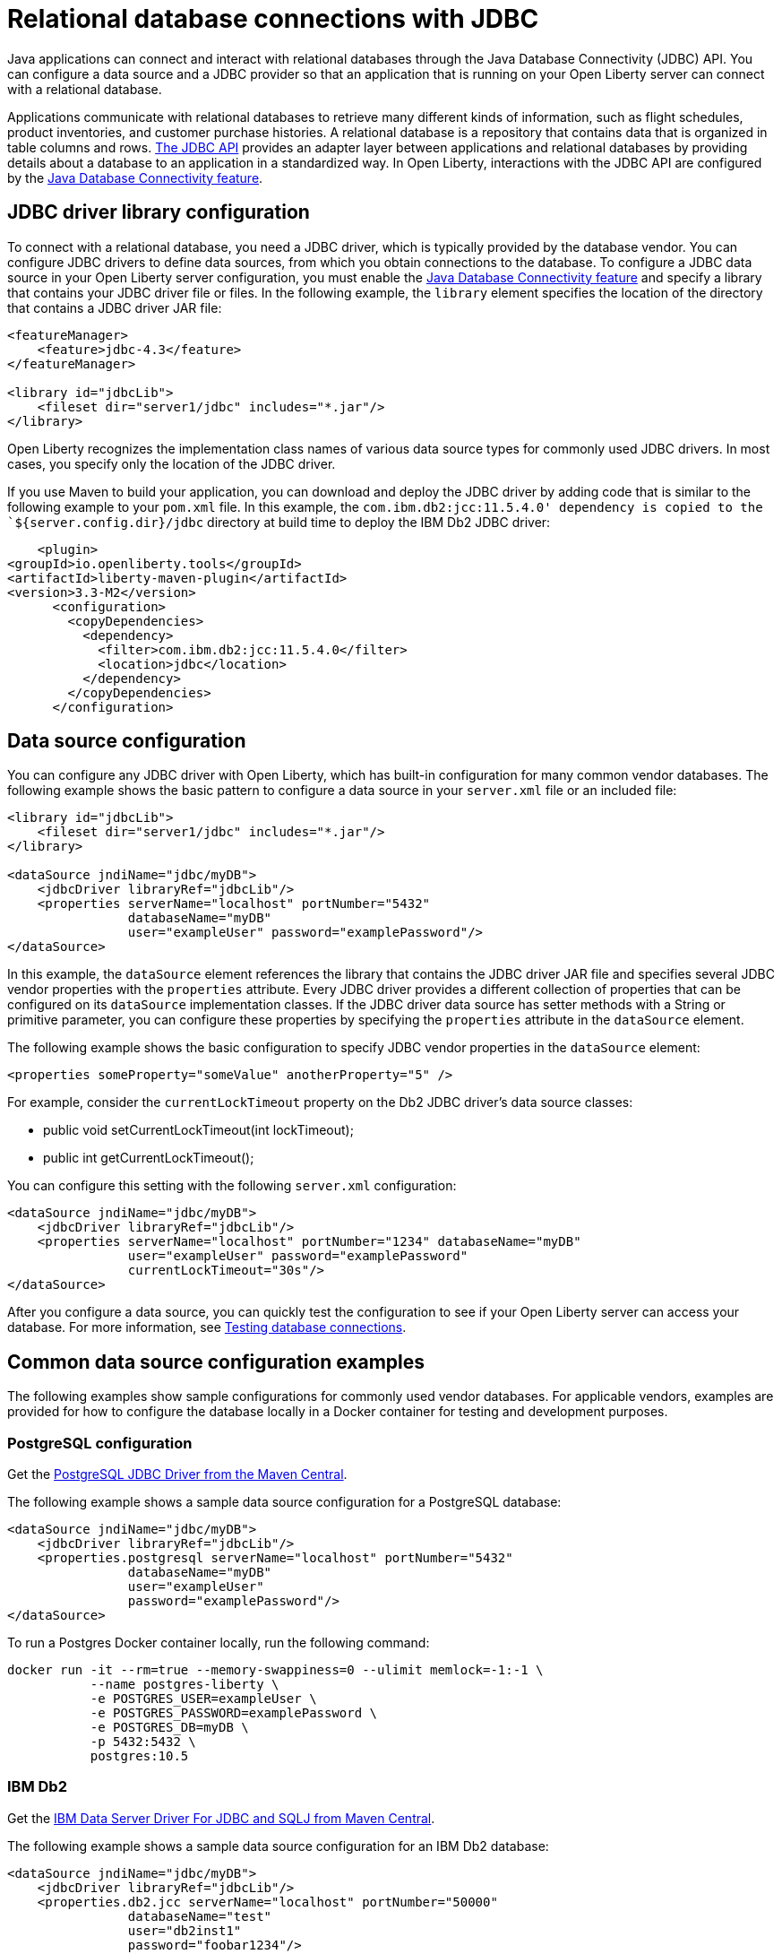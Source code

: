 
// Copyright (c) 2020 IBM Corporation and others.
// Licensed under Creative Commons Attribution-NoDerivatives
// 4.0 International (CC BY-ND 4.0)
//   https://creativecommons.org/licenses/by-nd/4.0/
//
// Contributors:
//     IBM Corporation
//
:page-description:
:seo-title: Relational database connections with JDBC
:seo-description: You can configure a data source and a JDBC provider so that an application that is running on your Open Liberty server can connect with a database.
:page-layout: general-reference
:page-type: general
= Relational database connections with JDBC

Java applications can connect and interact with relational databases through the Java Database Connectivity (JDBC) API. You can configure a data source and a JDBC provider so that an application that is running on your Open Liberty server can connect with a relational database.

Applications communicate with relational databases to retrieve many different kinds of information, such as flight schedules, product inventories, and customer purchase histories. A relational database is a repository that contains data that is organized in table columns and rows. https://docs.oracle.com/javase/tutorial/jdbc/overview/index.html[The JDBC API] provides an adapter layer between applications and relational databases by providing details about a database to an application in a standardized way. In Open Liberty, interactions with the JDBC API are configured by the xref:reference:feature/jdbc-4.3.adoc[Java Database Connectivity feature].

== JDBC driver library configuration

To connect with a relational database, you need a JDBC driver, which is typically provided by the database vendor. You can configure JDBC drivers to define data sources, from which you obtain connections to the database. To configure a JDBC data source in your Open Liberty server configuration, you must enable the xref:reference:feature/jdbc-4.3.adoc[Java Database Connectivity feature] and specify a library that contains your JDBC driver file or files. In the following example, the `library` element specifies the location of the directory that contains a JDBC driver JAR file:


[source,xml]
----
<featureManager>
    <feature>jdbc-4.3</feature>
</featureManager>

<library id="jdbcLib">
    <fileset dir="server1/jdbc" includes="*.jar"/>
</library>
----

Open Liberty recognizes the implementation class names of various data source types for commonly used JDBC drivers. In most cases, you specify only the location of the JDBC driver.

If you use Maven to build your application, you can download and deploy the JDBC driver by adding code that is similar to the following example to your `pom.xml` file. In this example, the `com.ibm.db2:jcc:11.5.4.0' dependency is copied to the `${server.config.dir}/jdbc` directory at build time to deploy the IBM Db2 JDBC driver:

[source,xml]
----
    <plugin>
<groupId>io.openliberty.tools</groupId>
<artifactId>liberty-maven-plugin</artifactId>
<version>3.3-M2</version>
      <configuration>
        <copyDependencies>
          <dependency>
            <filter>com.ibm.db2:jcc:11.5.4.0</filter>
            <location>jdbc</location>
          </dependency>
        </copyDependencies>
      </configuration>
----

== Data source configuration

You can configure any JDBC driver with Open Liberty, which has built-in configuration for many common vendor databases. The following example shows the basic pattern to configure a data source in your `server.xml` file or an included file:

[source,xml]
----
<library id="jdbcLib">
    <fileset dir="server1/jdbc" includes="*.jar"/>
</library>

<dataSource jndiName="jdbc/myDB">
    <jdbcDriver libraryRef="jdbcLib"/>
    <properties serverName="localhost" portNumber="5432"
                databaseName="myDB"
                user="exampleUser" password="examplePassword"/>
</dataSource>
----

In this example, the `dataSource` element references the library that contains the JDBC driver JAR file and specifies several JDBC vendor properties with the `properties` attribute. Every JDBC driver provides a different collection of properties that can be configured on its `dataSource` implementation classes. If the JDBC driver data source has setter methods with a String or primitive parameter, you can configure these properties by specifying the `properties` attribute in the `dataSource` element.

The following example shows the basic configuration to specify JDBC vendor properties in the `dataSource` element:

[source,xml]
----
<properties someProperty="someValue" anotherProperty="5" />
----

For example, consider the `currentLockTimeout` property on the Db2 JDBC driver's data source classes:

- public void setCurrentLockTimeout(int lockTimeout);
- public int getCurrentLockTimeout();

You can configure this setting with the following `server.xml` configuration:

[source,xml]
----
<dataSource jndiName="jdbc/myDB">
    <jdbcDriver libraryRef="jdbcLib"/>
    <properties serverName="localhost" portNumber="1234" databaseName="myDB"
                user="exampleUser" password="examplePassword"
                currentLockTimeout="30s"/>
</dataSource>
----

After you configure a data source, you can quickly test the configuration to see if your Open Liberty server can access your database. For more information, see xref:testing-database-connections.adoc[Testing database connections].

== Common data source configuration examples

The following examples show sample configurations for commonly used vendor databases. For applicable vendors, examples are provided for how to configure the database locally in a Docker container for testing and development purposes.

=== PostgreSQL configuration

Get the https://mvnrepository.com/artifact/org.postgresql/postgresql[PostgreSQL JDBC Driver from the Maven Central].

The following example shows a sample data source configuration for a PostgreSQL database:

[source,xml]
----
<dataSource jndiName="jdbc/myDB">
    <jdbcDriver libraryRef="jdbcLib"/>
    <properties.postgresql serverName="localhost" portNumber="5432"
                databaseName="myDB"
                user="exampleUser"
                password="examplePassword"/>
</dataSource>
----

To run a Postgres Docker container locally, run the following command:

[source,command]
----
docker run -it --rm=true --memory-swappiness=0 --ulimit memlock=-1:-1 \
           --name postgres-liberty \
           -e POSTGRES_USER=exampleUser \
           -e POSTGRES_PASSWORD=examplePassword \
           -e POSTGRES_DB=myDB \
           -p 5432:5432 \
           postgres:10.5
----

=== IBM Db2

Get the https://mvnrepository.com/artifact/com.ibm.db2/jcc[IBM Data Server Driver For JDBC and SQLJ from Maven Central].

The following example shows a sample data source configuration for an IBM Db2 database:

[source,xml]
----
<dataSource jndiName="jdbc/myDB">
    <jdbcDriver libraryRef="jdbcLib"/>
    <properties.db2.jcc serverName="localhost" portNumber="50000"
                databaseName="test"
                user="db2inst1"
                password="foobar1234"/>
</dataSource>
----

To run a Db2 Docker container locally, run the following command:

[source,command]
---
docker run --ulimit memlock=-1:-1 -it --rm=true --memory-swappiness=0 \
           --name db2-liberty \
           -e AUTOCONFIG=false -e ARCHIVE_LOGS=false -e LICENSE=accept \
           -e DBNAME=test \
           -e Db2INSTANCE=db2inst1 \
           -e Db2INST1_PASSWORD=foobar1234 \
           -p 50000:50000 \
           --privileged \
           ibmcom/db2:11.5.0.0a
---

=== Microsoft SQLServer

Get the  https://mvnrepository.com/artifact/com.microsoft.sqlserver/mssql-jdbc[Microsoft JDBC Driver For SQL Server from Maven Central].

The following example shows a sample data source configuration for a Microsoft SQLServer database:

[source,xml]
----
<dataSource jndiName="jdbc/myDB">
    <jdbcDriver libraryRef="jdbcLib"/>
    <properties.microsoft.sqlserver serverName="localhost" portNumber="1433"
                databaseName="tempdb"
                user="sa"
                password="examplePassw0rd"/>

</dataSource>
----

To run a SQL Server Docker container locally, run the following command:

[source,command]
----
docker run --ulimit memlock=-1:-1 -it --rm=true --memory-swappiness=0 \
           --name mssql-liberty \
           -e ACCEPT_EULA=Y \
           -e SA_PASSWORD=examplePassw0rd \
           -p 1433:1433 \
           mcr.microsoft.com/mssql/server:2019-GA-ubuntu-16.04
----

=== MySQL

Get the https://mvnrepository.com/artifact/mysql/mysql-connector-java[MySQL Connector/J JDBC driver from Maven Central].

The following example shows a sample data source configuration for a MySQL database:

[source,xml]
----
<dataSource jndiName="jdbc/myDB">
    <jdbcDriver libraryRef="jdbcLib"/>
    <properties serverName="localhost" portNumber="3306"
                databaseName="myDb"
                user="exampleUser"
                password="examplePassword"/>
</dataSource>
----

To run a MySQL Docker container locally, run the following command:
[source,command]
----
docker run --ulimit memlock=-1:-1 -it --rm=true --memory-swappiness=0 \
           --name mysql-liberty \
           -e MYSQL_DATABASE=myDB \
           -e MYSQL_USER=exampleUser \
           -e MYSQL_PASSWORD=examplePassword \
           -p 3306:3306 \
           mysql:8
----

=== Oracle

Get the  https://mvnrepository.com/artifact/com.oracle.database.jdbc/ojdbc8[Oracle JDBC driver from Maven Central].

The following example shows a sample data source configuration for an Oracle database:

[source,xml]
----
<dataSource jndiName="jdbc/myDB">
    <jdbcDriver libraryRef="jdbcLib"/>
    <properties.oracle URL="jdbc:oracle:thin:@//localhost:1521/myDB"
                user="exampleUser"
                password="examplePassword"/>
</dataSource>
----

=== Embedded Derby

Get the  https://mvnrepository.com/artifact/org.apache.derby/derby/10.14.2.0[Apache Derby Database Engine and Embedded JDBC Driver from Maven Central].

The following example shows a sample data source configuration for a Derby database in an embedded environment:

[source,xml]
----
<dataSource jndiName="jdbc/myDB">
    <jdbcDriver libraryRef="jdbcLib"/>
    <properties.derby.embedded databaseName="memory:myDB" createDatabase="create"/>
</dataSource>
----

=== Generic database that is unknown to Open Liberty

The following example shows a sample data source configuration for a generic relational database that Open Liberty does not recognize by default:

[source,xml]
----
<dataSource id="myDB" jndiName="jdbc/myDB" type="javax.sql.XADataSource">
    <jdbcDriver libraryRef="jdbcLib"
                        javax.sql.XADataSource="com.example.jdbc.SampleXADataSource"/>
    <properties serverName="localhost" portNumber="1234"
                databaseName="myDB"
                user="exampleUser"
                password="examplePassword"/>
</dataSource>
----

Specify the type of the data source by using the `type` attribute of the `dataSource` element. The value for the `type` attribute can be one of the interface class names taht are described in the <<#types,Data source types>> section. Then, specify the mapping of interface class name to the driver implementation of that class on the `jdbcDriver` element, as shown in the previous example.


For more information, see the xref:reference:feature/jdbc-4.3.adoc[Java Database Connectivity feature].

== Application configuration for relational database connections

To use a data source that is  configured in your `server.xml` file, you can either inject or look it up by referencing the value of the `jndiName` attribute in your application code. The following examples assume a `jndiName` value of `jdbc/myDB` is specified in the `dataSource` element in the `server.xml` file.

In a web component or enterprise bean component, you can inject the data source with application code similar to the following example:

[source,java]
----
@Resource(lookup = "jdbc/myDB")
DataSource myDB;
----

If `myDB` is configured as xref:reference:feature/jdbc-4.3.adoc#_default_data_source_configuration[the default data source], you can omit the `lookup` object, as shown in the following example:

[source,java]
----
@Resource
DataSource myDB;
----

When the xref:reference:feature/jndi-1.adoc[Java Naming and Directory Interface feature] is enabled in your `server.xml` file, you can obtain a reference to the data source from your application by JNDI lookup, as shown in the following example:

[source,java]
----
DataSource myDB = InitialContext.doLookup("jdbc/myDB");
----

If `myDB` is configured as the default data source, the JNDI lookup can specify a `java:comp/DefaultDataSource` value instead of the JNDI name for the data source, as shown in the following example:

[source,java]
----
DataSource myDB = InitialContext.doLookup("java:comp/DefaultDataSource");
----

=== Data source types

To access a database from your Open Liberty application, your application code must implement the `javax.sql.DataSource` interface. Open liberty provides a managed implementation of this interface, which is backed by the data source or driver implementation that your JDBC driver provides. For Open Liberty, your JDBC driver must provide at least one of the following types of data sources or a `java.sql.Driver` driver implementation with the `ServiceLoader` facility:

- `javax.sql.DataSource`
This type of data source is the basic form. It does not provide the interoperability that enhances connection pooling and cannot participate as a two-phase capable resource in transactions that involve multiple resources.

- `javax.sql.ConnectionPoolDataSource`
This type of data source is enabled for xref:reference:feature/jdbc-4.3.adoc#_connection_pool_configuration[connection pooling]. It cannot participate as a two-phase capable resource in transactions that involve multiple resources.

- `javax.sql.XADataSource`
This type of data source is both enabled for connection pooling and is able to participate as a two-phase capable resource in transactions that involve multiple resources. The `javax.sql.XADataSource` data source type is essentially a superset of the capabilities that are provided by the `javax.sql.DataSource` and `javax.sql.ConnectionPoolDataSource` data source types. However, some JDBC vendors might have subtle differences in behavior or limitations that are not spelled out in the JDBC specification.

- `java.sql.Driver`
The `java.sql.Driver` driver implementation provides a basic way to connect to a data source. This implementation requires a URL and is typically used in Java SE applications. Like `javax.sql.DataSource`, it does not provide interoperability that enhances connection pooling and cannot participate as a two-phase capable resource in transactions that involve multiple resources. To work with Open Liberty, this implementation must provide the `ServiceLoader` facility, which Open Liberty uses to discover JDBC driver implementations for a URL.

If the `type` attribute is not specified in the data source configuration, Open Liberty chooses the data source type in the following order, depending on which is available.

If you are using the xref:reference:feature/jdbc-4.3.adoc[jdbc-4.3 feature] or higher, or you are referencing xref:reference:feature/jdbc-4.3.adoc#_default_data_source_configuration[the default data source], Open Liberty chooses the data source type in the following order, depending on availability:
- `javax.sql.XADataSource`
- `javax.sql.ConnectionPoolDataSource`
- `javax.sql.DataSource`

If you are using the xref:reference:feature/jdbc-4.2.adoc[jdbc-4.2], xref:reference:feature/jdbc-4.1.adoc[4.1], or xref:reference:feature/jdbc-4.0.adoc[4.0] feature and you are not referencing the default data source, then Open Liberty chooses the data source type in the following order, availability:
- javax.sql.ConnectionPoolDataSource
- javax.sql.DataSource
- javax.sql.XADataSource

== See also
xref:data-persistence-jpa.adoc[Data persistence with the Java Persistence API]
